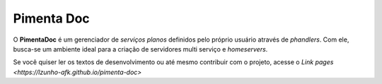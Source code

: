 ===========
Pimenta Doc
===========

O **PimentaDoc** é um gerenciador de *serviços planos* definidos pelo
próprio usuário através de *phandlers*. Com ele, busca-se um ambiente
ideal para a criação de servidores multi serviço e *homeservers*.

Se você quiser ler os textos de desenvolvimento ou até mesmo
contribuir com o projeto, acesse o `Link pages
<https://lzunho-afk.github.io/pimenta-doc>`
